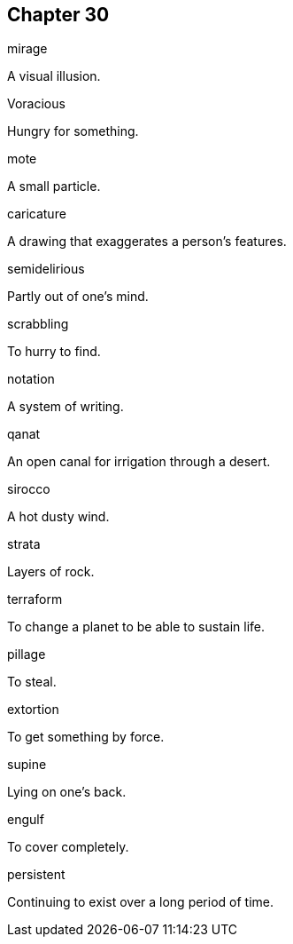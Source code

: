 
== Chapter 30

[%unbreakable]
====
mirage

A visual illusion.
====

[%unbreakable]
====
Voracious

Hungry for something.
====

[%unbreakable]
====
mote

A small particle.
====

[%unbreakable]
====
caricature

A drawing that exaggerates a person's features.
====

[%unbreakable]
====
semidelirious

Partly out of one's mind.
====

[%unbreakable]
====
scrabbling

To hurry to find.
====

[%unbreakable]
====
notation

A system of writing.
====

[%unbreakable]
====
qanat

An open canal for irrigation through a desert.
====

[%unbreakable]
====
sirocco

A hot dusty wind.
====

[%unbreakable]
====
strata

Layers of rock.
====

[%unbreakable]
====
terraform

To change a planet to be able to sustain life.
====

[%unbreakable]
====
pillage

To steal.
====

[%unbreakable]
====
extortion

To get something by force.
====

[%unbreakable]
====
supine

Lying on one's back.
====

[%unbreakable]
====
engulf

To cover completely.
====

[%unbreakable]
====
persistent

Continuing to exist over a long period of time.
====
